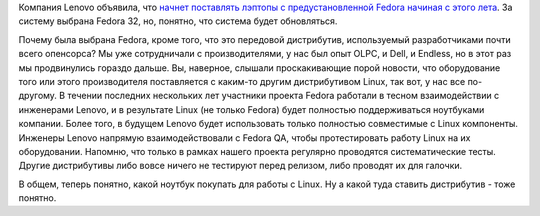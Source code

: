 .. title: Lenovo будет поставляться с Fedora
.. slug: lenovo-budet-postavliatsia-s-fedora
.. date: 2020-04-24 19:27:12 UTC+03:00
.. tags: lenovo, fedora, olpc
.. category: 
.. link: 
.. description: 
.. type: text
.. author: Peter Lemenkov

Компания Lenovo объявила, что `начнет поставлять лэптопы с предустановленной Fedora начиная с этого лета <https://fedoramagazine.org/coming-soon-fedora-on-lenovo-laptops/>`_. За систему выбрана Fedora 32, но, понятно, что система будет обновляться.

Почему была выбрана Fedora, кроме того, что это передовой дистрибутив, используемый разработчиками почти всего опенсорса? Мы уже сотрудничали с производителями, у нас был опыт OLPC, и Dell, и Endless, но в этот раз мы продвинулись гораздо дальше. Вы, наверное, слышали проскакивающие порой новости, что оборудование того или этого производителя поставляется с каким-то другим дистрибутивом Linux, так вот, у нас все по-другому. В течении последних нескольких лет участники проекта Fedora работали в тесном взаимодействии с инженерами Lenovo, и в результате Linux (не только Fedora) будет полностью поддерживаться ноутбуками компании. Более того, в будущем Lenovo будет использовать только полностью совместимые с Linux компоненты. Инженеры Lenovo напрямую взаимодействовали с Fedora QA, чтобы протестировать работу Linux на их оборудовании. Напомню, что только в рамках нашего проекта регулярно проводятся систематические тесты. Другие дистрибутивы либо вовсе ничего не тестируют перед релизом, либо проводят их для галочки.

В общем, теперь понятно, какой ноутбук покупать для работы с Linux. Ну а какой туда ставить дистрибутив - тоже понятно.
